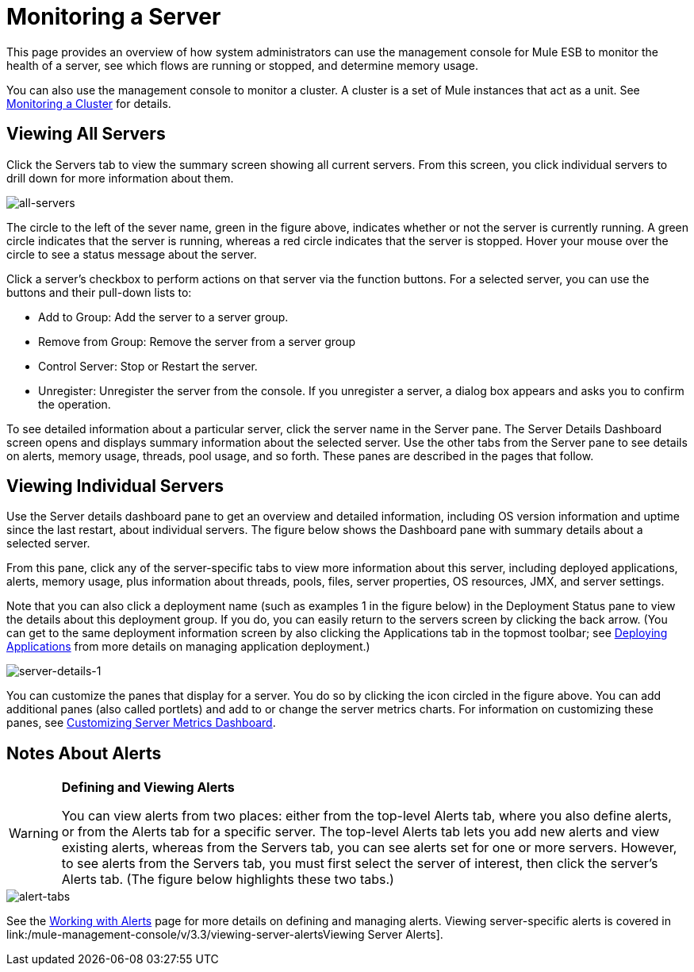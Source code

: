 = Monitoring a Server

This page provides an overview of how system administrators can use the management console for Mule ESB to monitor the health of a server, see which flows are running or stopped, and determine memory usage.

You can also use the management console to monitor a cluster. A cluster is a set of Mule instances that act as a unit. See link:/mule-management-console/v/3.3/monitoring-a-cluster[Monitoring a Cluster] for details.

== Viewing All Servers

Click the Servers tab to view the summary screen showing all current servers. From this screen, you click individual servers to drill down for more information about them.

image::all-servers.png[all-servers]

The circle to the left of the sever name, green in the figure above, indicates whether or not the server is currently running. A green circle indicates that the server is running, whereas a red circle indicates that the server is stopped.  Hover your mouse over the circle to see a status message about the server.

Click a server's checkbox to perform actions on that server via the function buttons. For a selected server, you can use the buttons and their pull-down lists to:

* Add to Group: Add the server to a server group.
* Remove from Group: Remove the server from a server group
* Control Server: Stop or Restart the server.
* Unregister: Unregister the server from the console. If you unregister a server, a dialog box appears and asks you to confirm the operation.

To see detailed information about a particular server, click the server name in the Server pane. The Server Details Dashboard screen opens and displays summary information about the selected server. Use the other tabs from the Server pane to see details on alerts, memory usage, threads, pool usage, and so forth. These panes are described in the pages that follow.

== Viewing Individual Servers

Use the Server details dashboard pane to get an overview and detailed information, including OS version information and uptime since the last restart, about individual servers. The figure below shows the Dashboard pane with summary details about a selected server.

From this pane, click any of the server-specific tabs to view more information about this server, including deployed applications, alerts, memory usage, plus information about threads, pools, files, server properties, OS resources, JMX, and server settings.

Note that you can also click a deployment name (such as examples 1 in the figure below) in the Deployment Status pane to view the details about this deployment group. If you do, you can easily return to the servers screen by clicking the back arrow. (You can get to the same deployment information screen by also clicking the Applications tab in the topmost toolbar; see link:/mule-management-console/v/3.3/deploying-applications[Deploying Applications] from more details on managing application deployment.)

image::server-details-1.png[server-details-1]

You can customize the panes that display for a server. You do so by clicking the icon circled in the figure above. You can add additional panes (also called portlets) and add to or change the server metrics charts. For information on customizing these panes, see link:/mule-management-console/v/3.3/customizing-server-metrics-dashboard[Customizing Server Metrics Dashboard].

== Notes About Alerts

[WARNING]
====
*Defining and Viewing Alerts*

You can view alerts from two places: either from the top-level Alerts tab, where you also define alerts, or from the Alerts tab for a specific server. The top-level Alerts tab lets you add new alerts and view existing alerts, whereas from the Servers tab, you can see alerts set for one or more servers. However, to see alerts from the Servers tab, you must first select the server of interest, then click the server's Alerts tab. (The figure below highlights these two tabs.)
====

image::alert-tabs.png[alert-tabs]

See the link:/mule-management-console/v/3.3/working-with-alerts[Working with Alerts] page for more details on defining and managing alerts. Viewing server-specific alerts is covered in link:/mule-management-console/v/3.3/viewing-server-alertsViewing Server Alerts].
